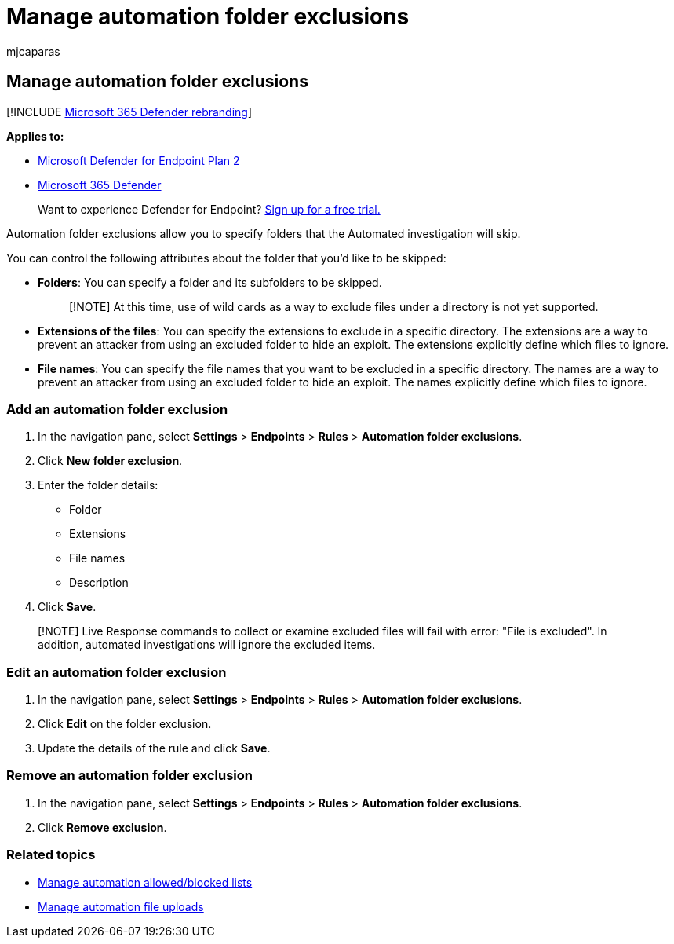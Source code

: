 = Manage automation folder exclusions
:audience: ITPro
:author: mjcaparas
:description: Add automation folder exclusions to control the files that are excluded from an automated investigation.
:keywords: manage, automation, exclusion, block, clean, malicious
:manager: dansimp
:ms.author: macapara
:ms.collection: M365-security-compliance
:ms.localizationpriority: medium
:ms.mktglfcycl: deploy
:ms.pagetype: security
:ms.service: microsoft-365-security
:ms.sitesec: library
:ms.subservice: mde
:ms.topic: article
:search.appverid: met150

== Manage automation folder exclusions

[!INCLUDE xref:../../includes/microsoft-defender.adoc[Microsoft 365 Defender rebranding]]

*Applies to:*

* https://go.microsoft.com/fwlink/p/?linkid=2154037[Microsoft Defender for Endpoint Plan 2]
* https://go.microsoft.com/fwlink/?linkid=2118804[Microsoft 365 Defender]

____
Want to experience Defender for Endpoint?
https://signup.microsoft.com/create-account/signup?products=7f379fee-c4f9-4278-b0a1-e4c8c2fcdf7e&ru=https://aka.ms/MDEp2OpenTrial?ocid=docs-wdatp-automationexclusionfolder-abovefoldlink[Sign up for a free trial.]
____

Automation folder exclusions allow you to specify folders that the Automated investigation will skip.

You can control the following attributes about the folder that you'd like to be skipped:

* *Folders*: You can specify a folder and its subfolders to be skipped.
+
____
[!NOTE] At this time, use of wild cards as a way to exclude files under a directory is not yet supported.
____

* *Extensions of the files*: You can specify the extensions to exclude in a specific directory.
The extensions are a way to prevent an attacker from using an excluded folder to hide an exploit.
The extensions explicitly define which files to ignore.
* *File names*: You can specify the file names that you want to be excluded in a specific directory.
The names are a way to prevent an attacker from using an excluded folder to hide an exploit.
The names explicitly define which files to ignore.

=== Add an automation folder exclusion

. In the navigation pane, select *Settings* > *Endpoints* > *Rules* > *Automation folder exclusions*.
. Click *New folder exclusion*.
. Enter the folder details:
 ** Folder
 ** Extensions
 ** File names
 ** Description
. Click *Save*.

____
[!NOTE] Live Response commands to collect or examine excluded files will fail with error: "File is excluded".
In addition, automated investigations will ignore the excluded items.
____

=== Edit an automation folder exclusion

. In the navigation pane, select *Settings* > *Endpoints* > *Rules* > *Automation folder exclusions*.
. Click *Edit* on the folder exclusion.
. Update the details of the rule and click *Save*.

=== Remove an automation folder exclusion

. In the navigation pane, select *Settings* > *Endpoints* > *Rules* > *Automation folder exclusions*.
. Click *Remove exclusion*.

=== Related topics

* xref:manage-indicators.adoc[Manage automation allowed/blocked lists]
* xref:manage-automation-file-uploads.adoc[Manage automation file uploads]
